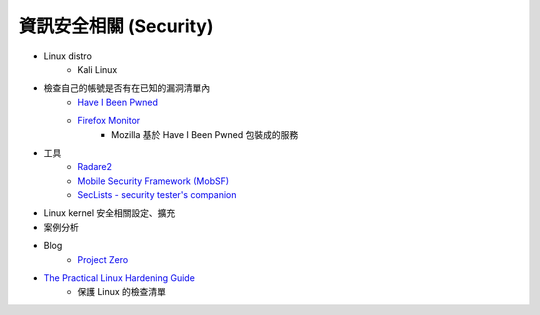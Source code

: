 ========================================
資訊安全相關 (Security)
========================================


* Linux distro
    - Kali Linux

* 檢查自己的帳號是否有在已知的漏洞清單內
    - `Have I Been Pwned <https://haveibeenpwned.com/>`_
    - `Firefox Monitor <https://monitor.firefox.com/>`_
        + Mozilla 基於 Have I Been Pwned 包裝成的服務

* 工具
    - `Radare2 <https://github.com/radare/radare2>`_
    - `Mobile Security Framework (MobSF) <https://github.com/MobSF/Mobile-Security-Framework-MobSF>`_
    - `SecLists - security tester's companion <https://github.com/danielmiessler/SecLists>`_

* Linux kernel 安全相關設定、擴充
* 案例分析

* Blog
    - `Project Zero <https://googleprojectzero.blogspot.com/>`_
* `The Practical Linux Hardening Guide <https://github.com/trimstray/the-practical-linux-hardening-guide>`_
    - 保護 Linux 的檢查清單
